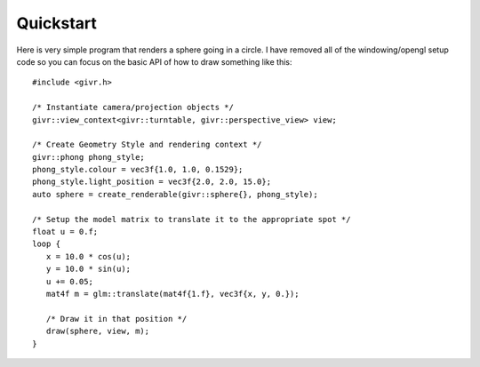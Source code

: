 Quickstart
==========
.. highlight:: c++

Here is very simple program that renders a sphere going in a circle.
I have removed all of the windowing/opengl setup code so you can focus
on the basic API of how to draw something like this::

   #include <givr.h>

   /* Instantiate camera/projection objects */
   givr::view_context<givr::turntable, givr::perspective_view> view;

   /* Create Geometry Style and rendering context */
   givr::phong phong_style;
   phong_style.colour = vec3f{1.0, 1.0, 0.1529};
   phong_style.light_position = vec3f{2.0, 2.0, 15.0};
   auto sphere = create_renderable(givr::sphere{}, phong_style);

   /* Setup the model matrix to translate it to the appropriate spot */
   float u = 0.f;
   loop {
      x = 10.0 * cos(u);
      y = 10.0 * sin(u);
      u += 0.05;
      mat4f m = glm::translate(mat4f{1.f}, vec3f{x, y, 0.});

      /* Draw it in that position */
      draw(sphere, view, m);
   }
